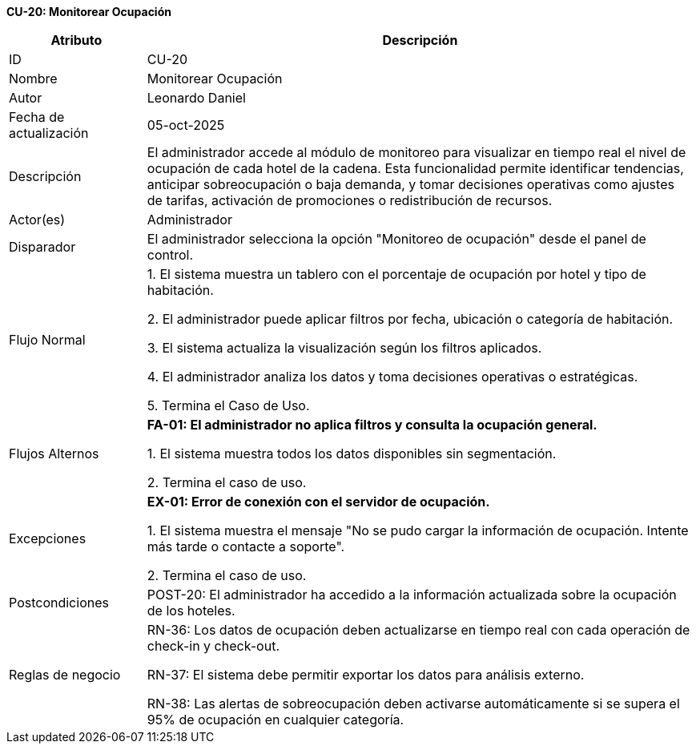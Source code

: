 *CU-20: Monitorear Ocupación*

[width="100%", cols="1,4", options="header"]
|===
|Atributo |Descripción

|ID
|CU-20

|Nombre
|Monitorear Ocupación

|Autor
|Leonardo Daniel

|Fecha de actualización
|05-oct-2025

|Descripción
|El administrador accede al módulo de monitoreo para visualizar en tiempo real el nivel de ocupación de cada hotel de la cadena. Esta funcionalidad permite identificar tendencias, anticipar sobreocupación o baja demanda, y tomar decisiones operativas como ajustes de tarifas, activación de promociones o redistribución de recursos.

|Actor(es)
|Administrador

|Disparador
|El administrador selecciona la opción "Monitoreo de ocupación" desde el panel de control.

|Flujo Normal
|

1. El sistema muestra un tablero con el porcentaje de ocupación por hotel y tipo de habitación.

2. El administrador puede aplicar filtros por fecha, ubicación o categoría de habitación.

3. El sistema actualiza la visualización según los filtros aplicados.

4. El administrador analiza los datos y toma decisiones operativas o estratégicas.

5. Termina el Caso de Uso.

|Flujos Alternos
|
*FA-01: El administrador no aplica filtros y consulta la ocupación general.*

1. El sistema muestra todos los datos disponibles sin segmentación.

2. Termina el caso de uso.

|Excepciones
|
*EX-01: Error de conexión con el servidor de ocupación.*

1. El sistema muestra el mensaje "No se pudo cargar la información de ocupación. Intente más tarde o contacte a soporte".

2. Termina el caso de uso.

|Postcondiciones
|
POST-20: El administrador ha accedido a la información actualizada sobre la ocupación de los hoteles.

|Reglas de negocio
|
RN-36: Los datos de ocupación deben actualizarse en tiempo real con cada operación de check-in y check-out.

RN-37: El sistema debe permitir exportar los datos para análisis externo.

RN-38: Las alertas de sobreocupación deben activarse automáticamente si se supera el 95% de ocupación en cualquier categoría.

|===